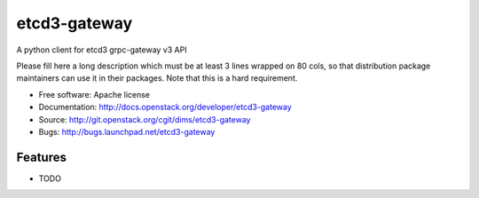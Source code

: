 ===============================
etcd3-gateway
===============================

A python client for etcd3 grpc-gateway v3 API

Please fill here a long description which must be at least 3 lines wrapped on
80 cols, so that distribution package maintainers can use it in their packages.
Note that this is a hard requirement.

* Free software: Apache license
* Documentation: http://docs.openstack.org/developer/etcd3-gateway
* Source: http://git.openstack.org/cgit/dims/etcd3-gateway
* Bugs: http://bugs.launchpad.net/etcd3-gateway

Features
--------

* TODO
